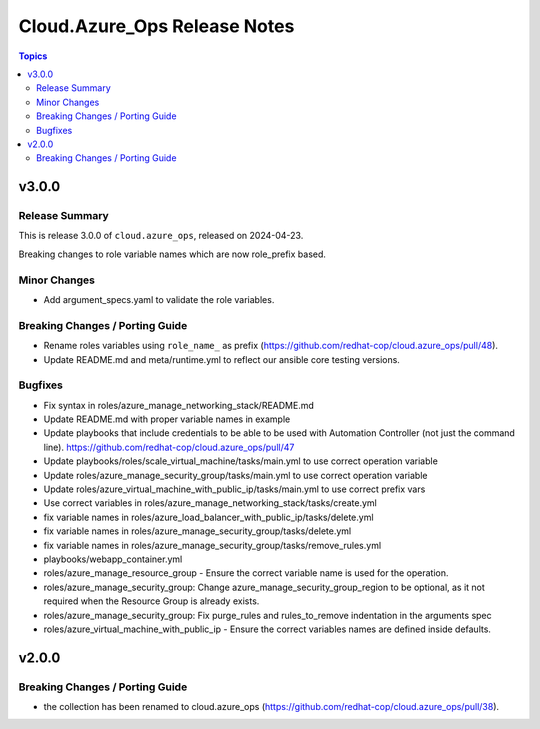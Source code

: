 ==============================
Cloud.Azure\_Ops Release Notes
==============================

.. contents:: Topics

v3.0.0
======

Release Summary
---------------

This is release 3.0.0 of ``cloud.azure_ops``, released on 2024-04-23.

Breaking changes to role variable names which are now role_prefix based.

Minor Changes
-------------

- Add argument_specs.yaml to validate the role variables.

Breaking Changes / Porting Guide
--------------------------------

- Rename roles variables using ``role_name_`` as prefix (https://github.com/redhat-cop/cloud.azure_ops/pull/48).
- Update README.md and meta/runtime.yml to reflect our ansible core testing versions.

Bugfixes
--------

- Fix syntax in roles/azure_manage_networking_stack/README.md
- Update README.md with proper variable names in example
- Update playbooks that include credentials to be able to be used with Automation Controller (not just the command line).  https://github.com/redhat-cop/cloud.azure_ops/pull/47
- Update playbooks/roles/scale_virtual_machine/tasks/main.yml to use correct operation variable
- Update roles/azure_manage_security_group/tasks/main.yml to use correct operation variable
- Update roles/azure_virtual_machine_with_public_ip/tasks/main.yml to use correct prefix vars
- Use correct variables in roles/azure_manage_networking_stack/tasks/create.yml
- fix variable names in roles/azure_load_balancer_with_public_ip/tasks/delete.yml
- fix variable names in roles/azure_manage_security_group/tasks/delete.yml
- fix variable names in roles/azure_manage_security_group/tasks/remove_rules.yml
- playbooks/webapp_container.yml
- roles/azure_manage_resource_group - Ensure the correct variable name is used for the operation.
- roles/azure_manage_security_group: Change azure_manage_security_group_region to be optional, as it not required when the Resource Group is already exists.
- roles/azure_manage_security_group: Fix purge_rules and rules_to_remove indentation in the arguments spec
- roles/azure_virtual_machine_with_public_ip - Ensure the correct variables names are defined inside defaults.

v2.0.0
======

Breaking Changes / Porting Guide
--------------------------------

- the collection has been renamed to cloud.azure_ops (https://github.com/redhat-cop/cloud.azure_ops/pull/38).
